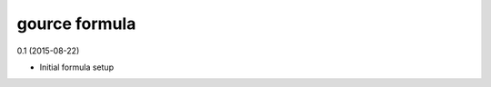 gource formula
=========================================

0.1 (2015-08-22)

- Initial formula setup
